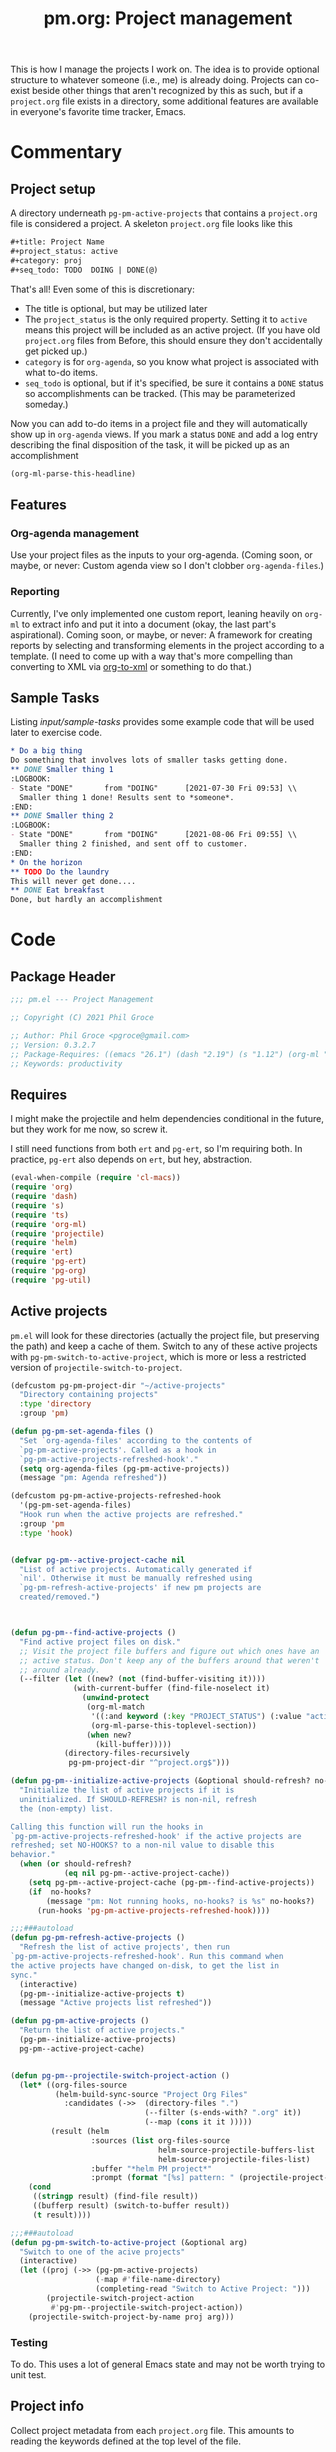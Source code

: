 #+STYLE: <link rel="stylesheet" type="text/css" href="style.css">
#+startup: indent
#+TITLE: pm.org: Project management


This is how I manage the projects I work on. The idea is to provide optional structure to whatever someone (i.e., me) is already doing. Projects can co-exist beside other things that aren't recognized by this as such, but if a =project.org= file exists in a directory, some additional features are available in everyone's favorite time tracker, Emacs.


* Commentary

** Project setup

A directory underneath =pg-pm-active-projects= that contains a =project.org= file is considered a project. A skeleton =project.org= file looks like this

#+begin_src org
  ,#+title: Project Name
  ,#+project_status: active
  ,#+category: proj
  ,#+seq_todo: TODO  DOING | DONE(@)
#+end_src


That's all! Even some of this is discretionary:

- The title is optional, but may be utilized later
- The =project_status= is the only required property. Setting it to =active= means this project will be included as an active project. (If you have old =project.org= files from Before, this should ensure they don't accidentally get picked up.)
- =category= is for =org-agenda=, so you know what project is associated with what to-do items.
- =seq_todo= is optional, but if it's specified, be sure it contains a =DONE= status so accomplishments can be tracked. (This may be parameterized someday.)


Now you can add to-do items in a project file and they will automatically show up in =org-agenda= views. If you mark a status =DONE= and add a log entry describing the final disposition of the task, it will be picked up as an accomplishment

#+begin_src emacs-lisp :results code
  (org-ml-parse-this-headline)
#+end_src




** Features

*** Org-agenda management

Use your project files as the inputs to your org-agenda. (Coming soon, or maybe, or never: Custom agenda view so I don't clobber =org-agenda-files=.)

*** Reporting

Currently, I've only implemented one custom report, leaning heavily on =org-ml= to extract info and put it into a document (okay, the last part's aspirational). Coming soon, or maybe, or never: A framework for creating reports by selecting and transforming elements in the project according to a template. (I need to come up with a way that's more compelling than converting to XML via [[https://github.com/ndw/org-to-xml][org-to-xml]] or something to do that.)


** Sample Tasks


Listing [[input/sample-tasks]] provides some example code that will be used later to exercise code.

#+name: input/sample-tasks
#+begin_src org :tangle no :exports code
  ,* Do a big thing
  Do something that involves lots of smaller tasks getting done.
  ,** DONE Smaller thing 1
  :LOGBOOK:
  - State "DONE"       from "DOING"      [2021-07-30 Fri 09:53] \\
    Smaller thing 1 done! Results sent to *someone*.
  :END:
  ,** DONE Smaller thing 2
  :LOGBOOK:
  - State "DONE"       from "DOING"      [2021-08-06 Fri 09:55] \\
    Smaller thing 2 finished, and sent off to customer.
  :END:
  ,* On the horizon
  ,** TODO Do the laundry
  This will never get done....
  ,** DONE Eat breakfast
  Done, but hardly an accomplishment
#+end_src

* Code

** Package Header

#+name: src/header
#+BEGIN_SRC emacs-lisp
  ;;; pm.el --- Project Management

  ;; Copyright (C) 2021 Phil Groce

  ;; Author: Phil Groce <pgroce@gmail.com>
  ;; Version: 0.3.2.7
  ;; Package-Requires: ((emacs "26.1") (dash "2.19") (s "1.12") (org-ml "5.7") (ts "0.3") (projectile "20210825.649") (helm "20210826.553") (pg-util "0.3") (pg-ert "0.1") (pg-org "0.1"))
  ;; Keywords: productivity
#+END_SRC



** Requires

I might make the projectile and helm dependencies conditional in the future, but they work for me now, so screw it.

I still need functions from both =ert= and =pg-ert=, so I'm requiring both. In practice, =pg-ert= also depends on =ert=, but hey, abstraction.

#+name: src/requires
#+begin_src emacs-lisp :noweb-ref requires
  (eval-when-compile (require 'cl-macs))
  (require 'org)
  (require 'dash)
  (require 's)
  (require 'ts)
  (require 'org-ml)
  (require 'projectile)
  (require 'helm)
  (require 'ert)
  (require 'pg-ert)
  (require 'pg-org)
  (require 'pg-util)
#+end_src



** Active projects

=pm.el= will look for these directories (actually the project file, but preserving the path) and keep a cache of them. Switch to any of these active projects with =pg-pm-switch-to-active-project=, which is more or less a restricted version of =projectile-switch-to-project=.

#+name src/active-projects
#+begin_src emacs-lisp :noweb-ref active-projects
  (defcustom pg-pm-project-dir "~/active-projects"
    "Directory containing projects"
    :type 'directory
    :group 'pm)

  (defun pg-pm-set-agenda-files ()
    "Set `org-agenda-files' according to the contents of
    `pg-pm-active-projects'. Called as a hook in
    `pg-pm-active-projects-refreshed-hook'."
    (setq org-agenda-files (pg-pm-active-projects))
    (message "pm: Agenda refreshed"))

  (defcustom pg-pm-active-projects-refreshed-hook
    '(pg-pm-set-agenda-files)
    "Hook run when the active projects are refreshed."
    :group 'pm
    :type 'hook)


  (defvar pg-pm--active-project-cache nil
    "List of active projects. Automatically generated if
    `nil'. Otherwise it must be manually refreshed using
    `pg-pm-refresh-active-projects' if new pm projects are
    created/removed.")



  (defun pg-pm--find-active-projects ()
    "Find active project files on disk."
    ;; Visit the project file buffers and figure out which ones have an
    ;; active status. Don't keep any of the buffers around that weren't
    ;; around already.
    (--filter (let ((new? (not (find-buffer-visiting it))))
                (with-current-buffer (find-file-noselect it)
                  (unwind-protect
                   (org-ml-match
                    '((:and keyword (:key "PROJECT_STATUS") (:value "active")))
                    (org-ml-parse-this-toplevel-section))
                   (when new?
                     (kill-buffer)))))
              (directory-files-recursively
               pg-pm-project-dir "^project.org$")))

  (defun pg-pm--initialize-active-projects (&optional should-refresh? no-hooks?)
    "Initialize the list of active projects if it is
    uninitialized. If SHOULD-REFRESH? is non-nil, refresh
    the (non-empty) list.

  Calling this function will run the hooks in
  `pg-pm-active-projects-refreshed-hook' if the active projects are
  refreshed; set NO-HOOKS? to a non-nil value to disable this
  behavior."
    (when (or should-refresh?
              (eq nil pg-pm--active-project-cache))
      (setq pg-pm--active-project-cache (pg-pm--find-active-projects))
      (if  no-hooks?
          (message "pm: Not running hooks, no-hooks? is %s" no-hooks?)
        (run-hooks 'pg-pm-active-projects-refreshed-hook))))

  ;;;###autoload
  (defun pg-pm-refresh-active-projects ()
    "Refresh the list of active projects', then run
  `pg-pm-active-projects-refreshed-hook'. Run this command when
  the active projects have changed on-disk, to get the list in
  sync."
    (interactive)
    (pg-pm--initialize-active-projects t)
    (message "Active projects list refreshed"))

  (defun pg-pm-active-projects ()
    "Return the list of active projects."
    (pg-pm--initialize-active-projects)
    pg-pm--active-project-cache)


  (defun pg-pm--projectile-switch-project-action ()
    (let* ((org-files-source
            (helm-build-sync-source "Project Org Files"
              :candidates (->>  (directory-files ".")
                                (--filter (s-ends-with? ".org" it))
                                (--map (cons it it )))))
           (result (helm
                    :sources (list org-files-source
                                   helm-source-projectile-buffers-list
                                   helm-source-projectile-files-list)
                    :buffer "*helm PM project*"
                    :prompt (format "[%s] pattern: " (projectile-project-name)))))
      (cond
       ((stringp result) (find-file result))
       ((bufferp result) (switch-to-buffer result))
       (t result))))

  ;;;###autoload
  (defun pg-pm-switch-to-active-project (&optional arg)
    "Switch to one of the acive projects"
    (interactive)
    (let ((proj (->> (pg-pm-active-projects)
                     (-map #'file-name-directory)
                     (completing-read "Switch to Active Project: ")))
          (projectile-switch-project-action
           #'pg-pm--projectile-switch-project-action))
      (projectile-switch-project-by-name proj arg)))

#+end_src

*** Testing

To do. This uses a lot of general Emacs state and may not be worth trying to unit test.

** Project info

Collect project metadata from each =project.org= file. This amounts to reading the keywords defined at the top level of the file.

#+name: src/project-info
#+begin_src emacs-lisp


  (defmacro pm--to-buffer (buffer-or-file-name &optional err-message)
    "If BUFFER-OR-FILE-NAME is a buffer, return it. If it's a
    string, try to open it as a file name. Otherwise, signal an
    error with ERR-MESSAGE, or a default message."
    (let ((err-message (if err-message
                           err-message
                         "Invalid parameter, must be buffer or file name.")))
      `(let ((b-or-fn ,buffer-or-file-name))
         (cond
          ((bufferp b-or-fn) b-or-fn)
          ((stringp b-or-fn) (find-file-noselect b-or-fn))
          (nil (error ,err-message))))))


  (defun pm-project-meta (key project-file-or-buffer)
    "Assuming KEY is a keyword associated with the toplevel section
  of the project file in PROJECT-FILE-OR-BUFFER, return the
  value. IF the keyword is defined multiple times, get the first
  value. If KEY is not defined, return nil."
    (let ((buff (pm--to-buffer
                  project-file-or-buffer
                  "Invalid parameter: must be project file name or buffer.")))
      (with-current-buffer buff
        (->> (org-ml-parse-this-toplevel-section)
             (org-ml-match `((:and keyword (:key ,key))))
             (--map (org-ml-get-property :value it))
             (first)))))

#+end_src


*** Testing

#+name: input/project-ex
#+begin_src org
  ,#+startup: indent
  ,#+TITLE: Example

  A minimal example.
#+end_src

#+name: t/pm-project-meta
#+begin_src emacs-lisp :noweb eval :tangle no  :exports none
  <<src/project-info>>

  (pg-org-with-src input/project-ex
    (ert-deftest pg-pm-project-meta ()
      (should (s-equals? "Example" (pm-project-meta "TITLE" )))))

  (pg-ert-run-tests-string "pg-pm-sample-test")
#+end_src




** Tasks

Org can be configured to automatically track changes to todo items; this information can be used to provide robust issue-tracking similar to what is available in enterprise systems like Jira. Unfortunately, we can't get at this data directly from the =org-element= interface, so additional code is needed.

In this section we discuss some of the ways Org stores this additional information. We then use it to define an expanded notion of Org todo items, called /tasks/, which make task-tracking information more accessible.

*** Commentary

**** Defining Tasks

We can now parse all the components of the headline that contains task information. But not all headlines are tasks. We define a task as a headline containing:

- A todo keyword
- A most recent (i.e., topmost) status change entry for the current todo keyword

The task can contain other status change entries as well, but if a status change entry does not exist for the current todo status, the headline will not be considered a task.


*** Code

**** Model Org file

Most of the tests for this section will use this org file

#+name: ex/logbook
#+caption: Org-mode model file
#+begin_src org
  ,#+name: Model file

  For reasons I don't fully understand, the following will be parse as an itemized list without some obvious preamble showing that it's an Org file, which this is.

  ,* DONE Do a Thing
  :LOGBOOK:
  - State "DONE"       from "DOING"      [2021-08-06 Fri 12:52] \\
    Doing this thing was *difficult,* and required a lot of description here, but it was eventually done.
  - State "DOING"      from "TODO"       [2021-08-06 Fri 11:52] \\
    Finally got around to doing this thing. Yeah!
  - This is just an extraneous logbook entry done at [2021-09-15 Wed]
  -
  -
  :END:

  ,* Another headline I don't care about

  Hi.


#+end_src


**** Extracting logbook items
#+name: hd-extracting-logbook-items

Org-mode headlines can contain a property drawer called =LOGBOOK=. This is primarily used by org-mode to track changes in the todo keyword.

We can get the logbook items using =org-ml-headline-get-logbook-items=. This requires a logging config, which could change, so we define and depend on a custom variable for that config.

A better way to do this might be to generate it dynamically from the values of =org-log-into-drawer= and =org-clock-into-drawer=.


#+name: src/headline-logbook-items
#+begin_src emacs-lisp
  (defcustom pg-pm-project-file-logging-config
    '(:log-into-drawer "LOGBOOK" :clock-into-drawer t)
    "Logging format for drawers in project files."
    :type '(plist)
    :group 'pm)


  (defun pg-pm--headline-logbook-items (headline)
    "Use `org-ml-headline-get-logbook-items' to pull logbook items
  off HEADLINE."
    (org-ml-headline-get-logbook-items
     pg-pm-project-file-logging-config
     headline))
#+end_src

***** Testing
#+name: hd-extracting-logbook-items-testing

#+name: t/headline-logbook-items
#+begin_src emacs-lisp :noweb eval :tangle no :results drawer
<<src/headline-logbook-items>>

  (pg-org-deftest pm/headline-logbook-items ex/logbook
    (-let (((i1 i2 i3) (->> (org-ml-match '(headline) doc)
                            (car)
                            (pg-pm--headline-logbook-items)
                            (--map (->> (org-ml-match '(:first paragraph) it)
                                        (car)))
                            (-map #'org-ml-to-trimmed-string))))
      (should (s-starts-with? "State \"DONE\""  i1))
      (should (s-starts-with? "State \"DOING\"" i2))
      (should (eq nil i3))))

  (pg-ert-run-tests-string "pm/headline-logbook-items")
#+end_src


Notice that even though there's a third item in the logbook (that doesn't correspond to the regex for a state change) it isn't parsed.

As it happens, the output from =org-ml-logbookget-items= is a list of only the two =item= elements that conform to the logbook regex. This appears to be a decision made in =org-element=. Presumably clocks would also be returned.


**** Logging task status changes
Org can be configured to write a logbook entry when certain todo keywords are set. This entry contains useful information, and has a regular form which we can parse.

[[ex/logbook]] shows a headline containing several logbook entries. The top two were set by org-mode when the todo status of the headline was changed from =TODO= to =DOING=, and again from =DOING= to =DONE=. We will call entries of this type /status change/ entries, or just status changes.

Logbook entries are just bullet lists, so the logbook can also contain entries for things other than status changes. These entries, however, do not appear to be parsed, as discussed in [[hd-extracting-logbook-items-testing]].


***** Logbook entry regular expression

The regular expression in [[status-change-regex]] parses status change logbook entries.

I've had issues using this regex with strings, possibly because the backslashes required to escape quotation marks are represented in the string somehow. (I was using =org-ml--from-string= which is, of course, private, and may have subtleties in it I do not yet appreciate.)

#+name: src/status-change-regex
#+begin_src emacs-lisp
  (defcustom pg-pm-rx-logbook-status-change
    (rx "State"
        (+ whitespace)
        "\"" (group (+ (not "\""))) "\""
        (+ whitespace)
        "from"
        (+ whitespace)
        "\"" (group (+ (not "\""))) "\"")
    "Regex matching log entries of to-do status changes, per the
    default state format string in
    `org-log-note-headings'. Capturing accomplishments will break
    if that entry in `org-log-note-headings' is changed. (As will
    large chunks of org-agenda.) In that case, it will be necessary
    to customize this regex to correspond."
    :type 'regexp
    :group 'pm)
#+end_src

****** Testing


We can create this one as a normal ERT test.

#+name: t/status-change-regex
#+begin_src emacs-lisp :noweb eval :tangle no :noweb-ref ert-deftest :results drawer
  <<src/status-change-regex>>

  (ert-deftest pm/re-test ()
    (let ((s "State \"DONE\"       from \"DOING\"      [2021-08-06 Fri 12:52]"))
      (should (s-match pg-pm-rx-logbook-status-change s))
      (should (equal (s-match pg-pm-rx-logbook-status-change s)
                     (list "State \"DONE\"       from \"DOING\""
                           "DONE"
                           "DOING")))))

  (pg-org-ert-run-tests "pm/re-test")
#+end_src




***** Parsing status change information

This function parses an individual logbook entry, pulling out the status change information if it's an autologged status change.

The format for this entry is technically settable in a variable (todo: find and cite) but the org-agenda code apparently makes assumptions about this format that make it difficult to change in practice.

#+name: src/parse-task-status-change
#+begin_src emacs-lisp
  (defun pg-pm--parse-task-status-change (lb-item)
    "Attempt to parse LB-ITEM as if it were a task status
  change. If successful, return a list of the state it was changed
  to (as a symbol), the state it was changed from (as a symbol),
  the timestamp, and an org paragraph element representing any
  additional notes provided by the user.

  If LB-ITEM does not conform to the standard form for status
  changes, return nil."
    ;; parse out the to and from states
    (-when-let* (((s ts . the-rest) (org-ml-item-get-paragraph lb-item))
                 ((_ to from) (s-match pg-pm-rx-logbook-status-change (org-ml-to-trimmed-string s)))
                 ;; if notes exist, create as new paragraph
                 (notes (if (org-ml-is-type 'line-break (first the-rest))
                            ;; trick to inline (cdr the-rest) as args
                            (let ((para-objs (-map (lambda (x) `(quote ,x)) (cdr the-rest))))
                              (eval `(org-ml-build-paragraph ,@para-objs)))
                          ;; no additional notes == empty paragraph
                          (org-ml-build-paragraph))))
      (list (intern to) (intern from) ts notes)))
#+end_src

****** Testing



#+name: t/parse-task-status-change
#+begin_src emacs-lisp :noweb eval :tangle no :results drawer
  <<src/parse-task-status-change>>

  (pg-org-deftest pm/status-change-items-test ex/logbook
    (-let* (((i1 i2) (->> (org-ml-match '(:any * item) doc)
                          (-map #'pg-pm--parse-task-status-change))))
      (should (equal `(DONE DOING ,(ts-parse-org "[2021-08-06 Fri 12:52]"))
                     (list (first i1) (second i1) (ts-parse-org-element (third i1)))))
      (should (equal `(DOING TODO ,(ts-parse-org "[2021-08-06 Fri 11:52]"))
                     (list (first i2) (second i2) (ts-parse-org-element (third i2)))))
      ))

  (pg-org-ert-run-tests "pm/status-change-items-test")
#+end_src





***** Building and querying tasks

=pg-pm-task-query= permits the selection of tasks in a document based on the current status, the previous status, or the time of the last update. There are more possibilities for search, but these catch a fair number of use cases. The code is modular enough that it could be extended (for instance, to the timestamps of status changes other than the most recent one) without too much work, I think/hope.

#+name: src/task-query
#+begin_src emacs-lisp
  (defun pg-pm--task (search-pred node)
    "Returns a task if the search criteria represented by
  SEARCH-PRED are met. Otherwise, returns nil.

  To qualify as a task, the node must have a logbook containing
  items that match the format for status changes. (See
  `pg-pm--parse-task-status-change'.) The most recent such entry
  must be for the current todo status, represented by CURR-STATUS.

  If so, the current status, previous status, timestamp, and
  additional notes from the most recent status change are passed
  into SEARCH-PRED, which should return non-nil if the status
  change matches the search criteria.

  The return value of this function is a list representing the
  task. The first item is the symbol 'task, tagging the list as a
  task. Subsequent items, in order, are: The org-element node for
  the headline representing the task; the list of parsed status
  changes as returned from `pg-pm--parse-task-status-change'; and a
  list of any other logbook items that do not conform to the
  `pg-pm--parse-task-status-change' format."
    (-when-let* ((status-changes
                  (->> (org-ml-headline-get-logbook-items
                        pg-pm-project-file-logging-config node)
                       (-map #'pg-pm--parse-task-status-change)))

                 ((to from ts notes) (car status-changes)))
      (when (and (eq curr-status to)
                 (funcall search-pred to from ts))
        (list 'task node status-changes other))))

  (defun pg-pm--search-pred (curr-status prev-status after before)
    "Build a function that will return true if the criteria for
  time bounding and current/previous status are met. Semantics of
  these values are described in `pg-pm-task-query'."
    (let ((always-true (lambda (x) t))

          ;; Current status
          (cs-pred (if curr-status
                       (lexical-let ((-val curr-status))
                         (lambda (x) (eq -val (symbol-name x))))
                     always-true))
          ;; Previous status
          (ps-pred (if prev-status
                       (lexical-let ((-val prev-status))
                         (lambda (x) (eq -val (symbol-name x))))
                     always-true))
          ;; Before and after the timestamp
          (after-pred (if after
                          (lexical-let ((-val after))
                            (lambda (x) (ts> x -val)))
                        always-true))
          (before-pred (if before
                           (lexical-let ((-val before))
                             (lambda (x) (ts<= x -val))))))
      (lambda (task-todo task-cs task-ps task-ts)
        (and (funcall cs-pred task-cs)
             (funcall ps-pred task-ps)
             (funcall after-pred task-ts)
             (funcall before-pred task-ts)))))


  (cl-defun pg-pm-task-query (&key curr-status prev-status after before node)
    "Fetch all tasks in NODE that meet the criteria set by
    CURR-STATUS, PREV-STATUS, AFTER, and BEFORE.

  The first four parameters represent search criteria in the task.

  CURR-STATUS is the current status (i.e., todo keyword) of the
  task. PREV-STATUS is the previous status of the test, as
  determined by the most recent logbook entry. Both of these should
  be expressed as capitalized strings. If either of these are nil,
  they are ignored.

  AFTER should be a `ts' struct, representing a point in time after
  which the last status change should have taken place. BEFORE
  should be a `ts' struct, representing a point in time before or
  at which the last status change should have taken place. If
  either are nil, they represent an open interval.

  Examples:

  (pg-pm-task-query \"DONE\" \"DOING\" <May 1 2000> <July 1 2000>)
  would fetch tasks with a status DONE that were transitions from
  DOING between May 1 and July 1 2000. (parameters in square
  brackets should be ts structs representing those times.)

  (pg-pm-task-query nil \"DOING\" <May 1 2000> <July 1 2000>) will
  fetch tasks between May and July 2000 with any todo status that
  were transitioned from DOING.

  (pg-pm-task-query \"DONE\" nil <May 1 2000> <July 1 2000>) will
  fetch tasks transitioned between May and July 2000 with the DONE
  todo status, irrespective of what status they were transitioned
  from.

  (pg-pm-task-query \"DONE\" \"DOING\" nil <July 1 2000>) will
  fetch tasks transitioned to DONE from DOING at any time up
  to (and including) July 2000.

  (pg-pm-task-query \"DONE\" \"DOING\" <MAY 1 2000>) will fetch
  tasks transitioned to DONE from DOING at any time after May 1
  2000."
    (let* ((search-pred
            (pg-pm--search-pred curr-status prev-status after before))
           (match-criteria (if curr-status
                           `(:and headline (:todo-keyword ,curr-status))
                         `headline)))
      (->> (org-ml-match `(:any * ,match-criteria)
                         node)
           (-filter (-partial #'pg-pm--task search-pred)))))

#+end_src

****** Testing

#+name: input/task-query
#+caption: Test input for pg-pm-task-query test
#+begin_src org :exports code :tangle no

  ,* Tasks

  ,** DONE Do a Thing
   :LOGBOOK:
   - State "DONE"       from "DOING"      [2021-08-06 Fri 12:52] \\
     Notes
   - State "DOING"      from "TODO"       [2021-08-06 Fri 11:52] \\
     Notes 2
   - Not a status change [2021-09-15 Wed]
   -
   -
   :END:

  ,** TODO Not a task (yet)

  Just noodling
#+end_src


#+name: t/task-query
#+begin_src emacs-lisp :noweb eval :tangle no
  <<src/task-query>>

  (pg-org-deftest pg-pm/task-query input/task-query
    (should (not (equal nil (pg-pm-task-query :curr-status "DONE")))))

  (pg-org-ert-run-tests "pg-pm/task-query")
#+end_src

** Accomplishments

Accomplishments are similar to milestones, but perhaps a bit less premeditated.

*** Selecting headlines
Consider the selection of =DONE= headlines.

#+begin_src  emacs-lisp :tangle no :exports code
  (let ((config (list :log-into-drawer "LOGBOOK" :clock-into-drawer t)))
      (->> (org-ml-parse-subtrees 'all)
           (org-ml-match '(:any * (:todo-keyword "DONE")))
           (--map (org-ml-headline-get-logbook-items config it))))
#+end_src

Let's pull apart this functionality. First: finding candidate accomplishments. I'm calling these "accandidates," mainly because that's very distinctive and easy to both pronounce and search for/replace.

An accandidate is quite simple, there's almost no need to define this as a function. It does, however, make it clear that we're introducing an abstraction, and it makes a convenient choice point if the notion of an accandidate (wow this is a dumb word) ever becomes more complicated.

#+name: src/accandidates
#+begin_src emacs-lisp
  (defun pg-pm--accandidates (node)
    "Return headline nodes for all tasks under NODE with the keyword DONE.

  As a practical matter, NODE can be a list of subtrees (i.e., the
  return value of `org-ml-parse-subtrees')"
    (org-ml-match '(:any * (:and headline (:todo-keyword "DONE"))) node))
#+end_src

Let's test this out.

#+name: t/accandidates
#+begin_src emacs-lisp :noweb eval :tangle no :results code :exports none
  <<src/accandidates>>
  <<src/headline-logbook-items>>

  (->> (org-ml-parse-subtrees 'all)
       (pg-pm--accandidates)
       (-map #'pg-pm--headline-logbook-items))
#+end_src

*** Parsing logbook entries

There's a lot of useful, parseable information in logbook entries, but it isn't part of the Org format, so the Org element tree just stores it as strings. We need to write some additional code to take full advantage of the information they contain.

Org will automatically add a logbook entry when to-do items are set to certain resolutions, as specified by the user. The format of this entry is specified in =org-log-note-headings=. It can be redefined, but Org documents that doing so will break =org-agenda=, so it seems safe to rely on this format in general. Based on that, it's easy enough to write a regular expression for any state transition, capturing the current to-do state, the new state, the timestamp of the change, and any notes the user has added.

#+name: src/rx-logbook-resolved
#+begin_src emacs-lisp :noweb-ref strans-regex
  (defcustom pg-pm-rx-logbook-resolved
    (rx "State"
        (+ whitespace)
        "\"" (group (+ (not "\""))) "\""
        (+ whitespace)
        "from"
        (+ whitespace)
        "\"" (group (+ (not "\""))) "\"")
    "Regex matching log entries of to-do state transitions, per the
    default state format string in
    `org-log-note-headings'. Capturing accomplishments will break
    if that entry in `org-log-note-headings' is changed. (As will
    large chunks of org-agenda.) In that case, it will be necessary
    to customize this regex to correspond."
    :type 'regexp
    :group 'pm)
#+end_src

Using this, we can convert a logbook entry corresponding to this regular expression (which I call a /state-transition log entry/ or /strans log entry/) into a simple list.

#+name: src/-parse-strans-log-entry
#+begin_src emacs-lisp :noweb-ref parse-strans-log-entry
  (defun pg-pm--parse-strans-log-entry (lb-item)
    "If LB-ITEM is a logbook entry that looks like it was generated
  when a to-do item's status changed, parse it and return a list of
  the state it was changed to (as a symbol), the state it was
  changed from (as a symbol), the timestamp, and an org paragraph
  element representing any additional notes provided by the
  user. Otherwise, return nil."
    ;; Start by getting the paragraph portion of the logbook item
    (-when-let* [((s ts . the-rest)  (org-ml-item-get-paragraph lb-item))
                 ;; parse out the to and from states
                 ((_ to from) (->> (org-ml-to-trimmed-string s)
                                   (s-match pg-pm-rx-logbook-resolved)))
                 ;; if notes exist, create as new paragraph
                 (notes (if (org-ml-is-type 'line-break (first the-rest))
                            ;; trick to inline (cdr the-rest) as args
                            (let ((para-objs (-map (lambda (x) `(quote ,x)) (cdr the-rest))))
                              (eval `(org-ml-build-paragraph ,@para-objs)))
                          ;; no additional notes == empty paragraph
                          (org-ml-build-paragraph)))]
      (list (intern to) (intern from) ts notes)))


  (defun pg-pm--strans-to-string (strans)
    "Render the data structure returned by
    `pg-pm--parse-strans-log-entry' as a string."
    (-let [(to from ts notes) strans]
      (format "#(%s %s \"%s\" \"%s\")"
              (symbol-name to)
              (symbol-name from)
              (org-ml-to-trimmed-string ts)
              (org-ml-to-trimmed-string notes))))
#+end_src


That's a little dense. Let's test it out.

#+name: t/-parse-strans-log-entry/1
#+begin_src emacs-lisp :noweb eval :tangle no :results code :exports none
  <<src/accandidates>>
  <<src/headline-logbook-items>>
  <<src/rx-logbook-resolved>>
  <<src/-parse-strans-log-entry>>

  (-let [(to from ts notes)
         (->> (org-ml-parse-subtrees 'all)
              (pg-pm--accandidates)
              (first)
              (pg-pm--headline-logbook-items)
              (first)
              (pg-pm--parse-strans-log-entry))]
    notes)
#+end_src

The string version is a bit easier to read.

#+name: t/-parse-strans-log-entry/2
#+begin_src emacs-lisp :noweb eval :tangle no :results code :exports none
    <<src/accandidates>>
    <<src/headline-logbook-items>>
    <<src/rx-logbook-resolved>>
    <<src/-parse-strans-log-entry>>

    (->> (org-ml-parse-subtrees 'all)
         (pg-pm--accandidates)
         (first)
         (pg-pm--headline-logbook-items)
         (first)
         (pg-pm--parse-strans-log-entry)
         (pg-pm--strans-to-string))
#+end_src


*** Tasks

Tasks are regular todo items that have been logged with some discipline. Don't have those? No problem, but they won't be picked up as tasks.

Specifically, something is a capital-t Task if the /last/ logbook entry for the headline is logged in Org's format for logging todo keywords, /and/ it matches the todo-keyword status of the headline's current keyword. (Put another way, if the current status of the headline was logged.)

#+name: src/accomplishments
#+begin_src emacs-lisp
  (defun pg-pm--build-task (headline)
    "Return a task from HEADLINE, or nil if HEADLINE is not a task."
    (let ((logbook-entries (->> headline
                                (pg-pm--headline-logbook-items)
                                (-map #'pg-pm--parse-strans-log-entry))))
      (when (pg-pm--accomplishment? headline logbook-entries)
        (list headline (or (first logbook-entries)
                           (org-ml-get-property :title headline))))))


  (defun pg-pm--accomplishment-headline (accomplishment)
    "Get the headline associated with ACCOMPLISHMENT."
    (-let [(headline _) accomplishment]
      headline))

  (defun pg-pm--accomplishment-strans (accomplishment)
    "Get the state transition entry associated with ACCOMPLISHMENT."
    (-let [(_ strans) accomplishment]
      strans))

  (defun pg-pm--accomplishment-to-string (accomplishment)
    "Render the data structure returned by
    `pg-pm--build-accomplishment' as a string."
    (-let [(headline strans) accomplishment]
      (format "#(\"%s\" %s)"
              (org-ml-to-trimmed-string headline)
              (pg-pm--strans-to-string strans))))
#+end_src


*** Time manipulation

This library uses [[https://github.com/alphapapa/ts.el][ts.el]] to do time manipulation. These functions make =ts-adjust= a little easier to use with dynamic input.

#+name: src/time-spec-from-string
#+begin_src emacs-lisp :noweb-ref time-manip
  (defun pm-time-spec-from-string (time-spec)
    "Return a list of adjustments based on TIME-SPEC.

  The format of TIME-SPEC is a series of adjustments of the form \"<num><unit>\",
  where num is an integer (possibly negative) and unit is one of the following unit specifiers:

     Y : year
     M : month
     d : day
     h : hour
     m : minute
     s : second

  For example, \"4y\" represents an adjustment of four years,
  or ('year 4) as a `ts-adjust' adjustment. \"3d14h\"
  represents ('day 3 'hour 14). Otherwise, all semantics of
  `ts-ajust' are observed."
    (let ((s2 time-spec)
          (regex (rx bol
                     (group (* (or "+" "-"))
                            (+ digit))
                     (group (or "Y" "M" "d" "h" "m" "s"))))
          (unit-alist '(("Y" . year)
                        ("M" . month)
                        ("d" . day)
                        ("h" . hour)
                        ("m" . minute)
                        ("s" . second))))
      (cl-loop until (s-equals? "" s2)
               collect (-let [(all num unit) (s-match regex s2)]
                         (if (eq all nil)
                             (error "Invalid time spec '%s'" time-spec)
                           (progn
                             (setq s2 (substring-no-properties s2 (length all)))
                             (list (cdr (assoc unit unit-alist))
                                   (string-to-number num))))))))


  (defun pm-ts-adjust-from-string (time-spec-string ts)
    "Like `ts-adjust', but instead of an series of adjustments,
  adjust from a string representation derived from
  `pg-time-spec-from-string'. TIME-SPEC-STRING contains the
  adjustment string; it is applied to TS.

  For the format of TIME-SPEC-STRING, see
  `pg--time-spec-from-string'."
    (eval `(ts-adjust
            ,@(->> (pm-time-spec-from-string time-spec-string)
                   (-flatten)
                   (-map (lambda (x) `(quote ,x))))
            ,ts)))
#+end_src

#+RESULTS:
: pm-ts-adjust-from-string


In addition to =ts-adjust=, we also use =ts-parse-org-element= to convert between Org timestamps and =ts=-style time structures.

So that's how we bridge the gap between =org-ml= and =ts=.


*** Building an accomplishment record

With all these tools in place, we can now match to-do items that we define as accomplishments. A finished task is an accomplishment if and only if:

- It's completed (i.e., status is =DONE=)
- We have a record of its completion (i.e., the last state transition entry matches the state of the finished item)

We also need some description of what was accomplished. When it exists, the notes associated with the state transition entry serve the purpose. If notes do not exist, we will currently assume the actual text of the headline will suffice.

We may add more criteria to this definition later (e.g., that they must be tagged as accomplishments) but that needs to be answered with use.

(You may wonder why this isn't a =defclass=. The reason is mainly that Emacs documentation doesn't handle functions generated by =defclass= too well, and I like my code to be discoverable from there.)

#+name: src/accomplishment
#+begin_src emacs-lisp :noweb-ref build-accomplishment
  (defun pg-pm--accomplishment? (headline strans-entries)
    "Returns a true value if the entries in STRANS-ENTRIES
    constitute an actual accomplishment, otherwise nil.

  STRANS-ENTRIES should be a list of state transition logbook
  entries, as processed by `pg-pm--parse-strans-log-entry'."
    ;; To be an accomplishment, there must be a logbook entry
    ;; corresponding to the current to-do state of the headline (so the
    ;; info in the first logbook entry and the headline to-do state must
    ;; match), and the to-do state of the headline must indicate that
    ;; the task is finished (which currently just means it's in state
    ;; DONE).
    ;;
    ;; If more than one to-do state indicated that a task was finished,
    ;; we'd also have to check that the state on the entry matched the
    ;; one on the headline, but with one finishing state, we get that
    ;; for free, so to speak.
    (and (equal "DONE" (org-ml-get-property :todo-keyword headline))
         (equal 'DONE (first (first strans-entries)))))


  (defun pg-pm--build-accomplishment (headline)
    "Return an accomplishment record for HEADLINE. The
  accomplishment record contains the headline, the transition log
  entry corresponding to the finishing of the accomplishment, and
  all the elements of the transition log entry, as returned by
  `pg-pm--parse-strans-log-entry'.

  If the headline is not, in fact, an accomplishment, this function
  returns nil."
    (let ((logbook-entries (->> headline
                                (pg-pm--headline-logbook-items)
                                (-map #'pg-pm--parse-strans-log-entry))))
      (when (pg-pm--accomplishment? headline logbook-entries)
        (list headline (or (first logbook-entries)
                           (org-ml-get-property :title headline))))))


  (defun pg-pm--accomplishment-headline (accomplishment)
    "Get the headline associated with ACCOMPLISHMENT."
    (-let [(headline _) accomplishment]
      headline))

  (defun pg-pm--accomplishment-strans (accomplishment)
    "Get the state transition entry associated with ACCOMPLISHMENT."
    (-let [(_ strans) accomplishment]
      strans))

  (defun pg-pm--accomplishment-to-string (accomplishment)
    "Render the data structure returned by
    `pg-pm--build-accomplishment' as a string."
    (-let [(headline strans) accomplishment]
      (format "#(\"%s\" %s)"
              (org-ml-to-trimmed-string headline)
              (pg-pm--strans-to-string strans))))
#+end_src

Used thusly:

#+name: t/accomplishment/1
#+begin_src emacs-lisp :noweb eval :tangle no :results drawer :exports code
  <<src/accandidates>>
  <<src/headline-logbook-items>>
  <<src/rx-logbook-resolved>>
  <<src/-parse-strans-log-entry>>
  <<src/accomplishment>>

  (->> (org-ml-parse-subtrees 'all)
       (pg-pm--accandidates)
       (-keep #'pg-pm--build-accomplishment)
       (first)
       (pg-pm--accomplishment-to-string))
#+end_src

As you can see, =pg-pm--build-accomplishment= is both a constructor and a predicate, so we can throw a list of maybe-accomplishments at it and use =-keep= to filter out the non-accomplishments.

*** Org-mode representation of accomplishments

The accomplishment record is convenient for processing, but we'll eventually want to represent accomplishments in Org. Building that now also gives us a "free" string representation. Here's what we're shooting

#+name: src/accomplishment-to-org
#+begin_src emacs-lisp
  (defun pg-pm--accomplishments-build-plain-list (acc-items)
    "Build a plain-list with ACC-ITEMS as a list, not inlined."
    (if acc-items
        (eval `(org-ml-build-plain-list ,@(-map (lambda (x) `(quote ,x)) acc-items)))
      (org-ml-build-plain-list)))


  (defun pg-pm--accomplishments-build-headline (project-name accomplishments)
    "Turn a list of accomplishments to an org-element headline."
    (->> accomplishments
         (-map #'pg-pm--accomplishment-build-item)
         (pg-pm--accomplishments-build-plain-list)
         (org-ml-build-section)
         (org-ml-build-headline
          :title (org-ml-build-secondary-string! project-name))))

  (defun pg-pm--format-time(org-ts)
    (->> (ts-parse-org-element org-ts)
         (ts-format "%d %b")
         (format "/%s/")))

  (defun pg-pm--accomplishment-build-item (accomplishment)
    "Convert ACCOMPLISHMENT, an accomplishment record, to an
    org item representation. If ACCOMPLISHMENT is nil, return
    nil."
    (-let* (((headline (_ _ ts notes)) accomplishment)
            (ts-formatted (pg-pm--format-time ts))
            (notes-formatted (org-ml-to-trimmed-string notes))
            (para-string (format "%s: %s" ts-formatted notes-formatted)))
      (org-ml-build-item! :paragraph para-string)))
#+end_src

This should generate something that looks like:

#+name: ex/accomplishments-to-string
#+begin_src org :tangle no
   ,* DCO Modeling
     - /(Jan 1 2021)/: Extracted workflows from Sari and Chuck's training
   ,* Line Project
     - /(Jan 2 2021)/: Contracting paperwork filed with Finance for external collaborator
#+end_src


Used thusly:

#+name: t/accomplishment-to-string
#+begin_src emacs-lisp :noweb eval :tangle no :results code :exports code
  <<src/accandidates>>
  <<src/headline-logbook-items>>
  <<src/rx-logbook-resolved>>
  <<src/-parse-strans-log-entry>>
  <<src/accomplishment>>
  <<src/accomplishment-to-org>>


  (->> (org-ml-parse-subtrees 'all)
       (pg-pm--accandidates)
       (-keep #'pg-pm--build-accomplishment)
       (first)
       (pg-pm--accomplishment-build-item)
       (org-ml-to-trimmed-string))
#+end_src




*** Building the accomplishment report


Time to build the report.


#+name: src/accomplishment-report
#+begin_src emacs-lisp
  (defun pg-pm--recent-accomplishments? (beg end accomplishment)
    "Return ACCOMPLISHMENT if its timestamp "
    (-let* (((_ (_ _ ts _)) accomplishment)
            (ts (ts-parse-org-element ts)))
      ;; ts-in is beg <= ts <= end, which means a time could be in
      ;; ranges a->b and in b->c. Defining it this way makes binning
      ;; easier. Which I won't be doing, so I don't know why I care, but
      ;; that's the story of my life.
      (when (and (ts< beg ts)
                 (ts>= end ts))
        accomplishment)))

  (defun pg-pm--beginning-time (end time-offset)
    "Return the beginning of a time range ending with END and
    defined relative to END by TIME-OFFSET. Signal an error if
    TIME-OFFSET is net positive (i.e., if the beginning would be
    after the end)."
    (let ((beg (pm-ts-adjust-from-string time-offset end)))
      (if (ts< end beg)
          (error "Beginning time is in the future (use negative offsets)")
        beg)))


  (defun pg-pm--headlines-from-project-file (begin end project-file-name)
    "Return an alist entry of accomplishments, keyed by project name."
    (with-current-buffer (find-file-noselect project-file-name)
      (let ((project-name (pm-project-meta "TITLE" project-file-name)))
        (->> (org-ml-parse-subtrees 'all)
             (pg-pm--accandidates)
             (-keep #'pg-pm--build-accomplishment)
             (-keep (-partial #'pg-pm--recent-accomplishments?
                              begin end))
             (pg-pm--accomplishments-build-headline project-name)))))


  ;;  headline -> section -> plain-list -> [item -> paragraph]



  (defun pg-pm-accomplishment-report (&optional time-offset)
    "Compile an accomplishment report from the tasks that have
  been closed in a time period. Accomplishments are extracted from
  the files returned by `pg-pm-active-projects'.

  If TIME-OFFSET is nil, prompt the user for a time specification,
  indicating how old an accomplishment can be before it is included
  in the report. The syntax for this specification is given in
  `pg-time-spec-from-string'."
    (interactive)
    (let* ((time-offset (or time-offset
                            (read-string "Find since: " "-7d")))
           (end (ts-now))
           (begin (pg-pm--beginning-time end time-offset))
           (toplevel (org-ml-build-section
                      (org-ml-build-keyword "TITLE" "Accomplishments Report")))
           (headlines
            (--map (pg-pm--headlines-from-project-file begin end it)
                   (pg-pm-active-projects)))
           (buff (get-buffer-create "*Accomplishments*")))
      (with-current-buffer buff
        (erase-buffer)
        (cd pg-pm-project-dir)
        (org-mode)
        (org-indent-mode)
        (insert (org-ml-to-string toplevel))
        (--map
         (insert (org-ml-to-string it))
         headlines))
      (switch-to-buffer buff)))
#+end_src

**** Testing

We will use a simplified version of the example above, which includes a lot of edge cases.

#+name: input/accomplishments
#+caption: Org-mode snippet
#+begin_src org

  ,* Tasks

  ,** DONE Do a Thing
   :LOGBOOK:
   - State "DONE"       from "DOING"      [2021-08-06 Fri 12:52] \\
     Notes
   - State "DOING"      from "TODO"       [2021-08-06 Fri 11:52] \\
     Notes 2
   - Not a status change [2021-09-15 Wed]
   -
   -
   :END:

  ,** TODO Not a task (yet)
#+end_src



** Reboot

A lot of the foregoing was ad-hoc. A more principled approach would be:

- Query projects for general project and task data
- Format the results of that query in a report

Where both these processes are generalized.

We can see that =org-ml= takes us a lot of the way there, but not all the way. That's mainly because some of the things we're interested in exist "above" the level of the element tree–for instance, the history information in the logbook entries that Org treats as a sequence of secondary strings. It would be very nice if we could use the =org-ml= node selection syntax for the whole search though, instead of relying on regular expressions.

The reporting is basically fine, but separating the document structure from the content a bit more would be nice. There's a reason so many data-based web apps have template engines. And the document itself needs to include more than just "accomplishments."

TODO:

- [0/4] Use =pg-org= constructs for
  - [ ] defining tests
  - [ ] parsing logbook items
  - [ ] matching tasks (via =:-pred= and =:lookahead=)
  - [ ] building the report (via the soon-to-be renamed =org-ml-build=)
- [ ] Reporting API
  - Select tasks with code + declaration
  - Build reports from template
  - Sample queries
    - Accomplishments: Resolved as done within =$duration=
    - Progress: Open tasks with new logbook entries with =$duration=
    - Project status: All open tasks in project, with description and last update
- Additional structure for tasks
  - Another drawer for logging things beside status changes
    - Comments
    - Changes to the description


* Provide


#+BEGIN_SRC emacs-lisp
  (provide 'pm)
  ;;; pm.el ends here
#+END_SRC
